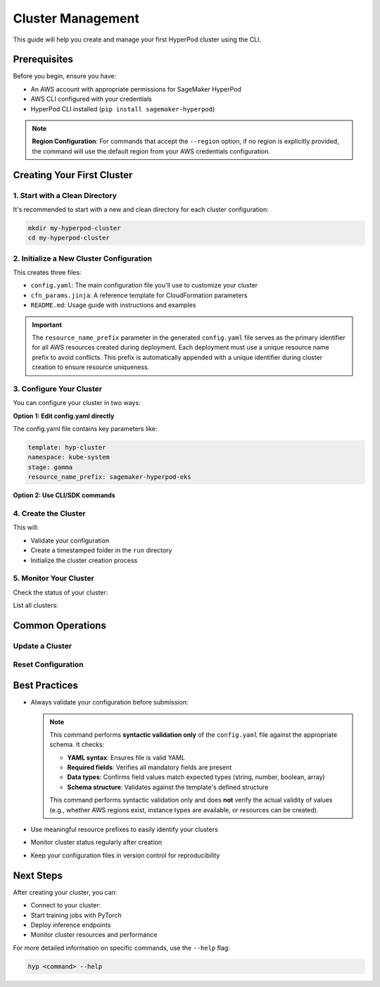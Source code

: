 Cluster Management
===============================================

This guide will help you create and manage your first HyperPod cluster using the CLI.

Prerequisites
-------------

Before you begin, ensure you have:

- An AWS account with appropriate permissions for SageMaker HyperPod
- AWS CLI configured with your credentials
- HyperPod CLI installed (``pip install sagemaker-hyperpod``)

.. note::
   **Region Configuration**: For commands that accept the ``--region`` option, if no region is explicitly provided, the command will use the default region from your AWS credentials configuration.

Creating Your First Cluster
----------------------------

1. Start with a Clean Directory
~~~~~~~~~~~~~~~~~~~~~~~~~~~~~~~

It's recommended to start with a new and clean directory for each cluster configuration:

.. code-block:: bash

   mkdir my-hyperpod-cluster
   cd my-hyperpod-cluster

2. Initialize a New Cluster Configuration
~~~~~~~~~~~~~~~~~~~~~~~~~~~~~~~~~~~~~~~~~~

.. tab-set::

   .. tab-item:: CLI

      .. code-block:: bash

         hyp init hyp-cluster

This creates three files:

- ``config.yaml``: The main configuration file you'll use to customize your cluster
- ``cfn_params.jinja``: A reference template for CloudFormation parameters
- ``README.md``: Usage guide with instructions and examples

.. important::
   The ``resource_name_prefix`` parameter in the generated ``config.yaml`` file serves as the primary identifier for all AWS resources created during deployment. Each deployment must use a unique resource name prefix to avoid conflicts. This prefix is automatically appended with a unique identifier during cluster creation to ensure resource uniqueness.

3. Configure Your Cluster
~~~~~~~~~~~~~~~~~~~~~~~~~~

You can configure your cluster in two ways:

**Option 1: Edit config.yaml directly**

The config.yaml file contains key parameters like:

.. code-block:: yaml

   template: hyp-cluster
   namespace: kube-system
   stage: gamma
   resource_name_prefix: sagemaker-hyperpod-eks

**Option 2: Use CLI/SDK commands**

.. tab-set::

   .. tab-item:: CLI

      .. code-block:: bash

         hyp configure --resource-name-prefix your-resource-prefix   

4. Create the Cluster
~~~~~~~~~~~~~~~~~~~~~

.. tab-set::

   .. tab-item:: CLI

      .. code-block:: bash

         hyp create --region your-region

This will:

- Validate your configuration
- Create a timestamped folder in the ``run`` directory
- Initialize the cluster creation process

5. Monitor Your Cluster
~~~~~~~~~~~~~~~~~~~~~~~

Check the status of your cluster:

.. tab-set::

   .. tab-item:: CLI

      .. code-block:: bash

         hyp describe hyp-cluster your-cluster-name --region your-region

   .. tab-item:: SDK

      .. code-block:: python
         
         from sagemaker.hyperpod.cluster_management.hp_cluster_stack import HpClusterStack

         # Describe a specific cluster stack
         response = HpClusterStack.describe("your-cluster-name", region="your-region")
         print(f"Stack Status: {response['Stacks'][0]['StackStatus']}")
         print(f"Stack Name: {response['Stacks'][0]['StackName']}")
         

List all clusters:

.. tab-set::

   .. tab-item:: CLI

      .. code-block:: bash

         hyp list hyp-cluster --region your-region

   .. tab-item:: SDK

      .. code-block:: python

         from sagemaker.hyperpod.cluster_management.hp_cluster_stack import HpClusterStack

         # List all CloudFormation stacks (including cluster stacks)
         stacks = HpClusterStack.list(region="your-region")
         for stack in stacks['StackSummaries']:
            print(f"Stack: {stack['StackName']}, Status: {stack['StackStatus']}")


Common Operations
-----------------

Update a Cluster
~~~~~~~~~~~~~~~~~

.. tab-set::

   .. tab-item:: CLI

      .. code-block:: bash

         hyp update hyp-cluster \
             --cluster-name your-cluster-name \
             --instance-groups "[]" \
             --region your-region   

Reset Configuration
~~~~~~~~~~~~~~~~~~~

.. tab-set::

   .. tab-item:: CLI

      .. code-block:: bash

         hyp reset


Best Practices
--------------

- Always validate your configuration before submission:

  .. tab-set::

     .. tab-item:: CLI

        .. code-block:: bash

           hyp validate

  .. note::
     This command performs **syntactic validation only** of the ``config.yaml`` file against the appropriate schema. It checks:

     - **YAML syntax**: Ensures file is valid YAML
     - **Required fields**: Verifies all mandatory fields are present
     - **Data types**: Confirms field values match expected types (string, number, boolean, array)
     - **Schema structure**: Validates against the template's defined structure

     This command performs syntactic validation only and does **not** verify the actual validity of values (e.g., whether AWS regions exist, instance types are available, or resources can be created).
     
- Use meaningful resource prefixes to easily identify your clusters
- Monitor cluster status regularly after creation
- Keep your configuration files in version control for reproducibility

Next Steps
----------

After creating your cluster, you can:

- Connect to your cluster:

  .. tab-set::

     .. tab-item:: CLI

        .. code-block:: bash

           hyp set-cluster-context --cluster-name your-cluster-name

- Start training jobs with PyTorch
- Deploy inference endpoints
- Monitor cluster resources and performance

For more detailed information on specific commands, use the ``--help`` flag:

.. code-block:: bash

   hyp <command> --help